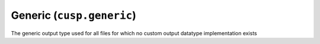 .. _user-guide-datatypes-outputs-generic:

Generic (``cusp.generic``)
--------------------------

The generic output type used for all files for which no custom output datatype implementation exists
